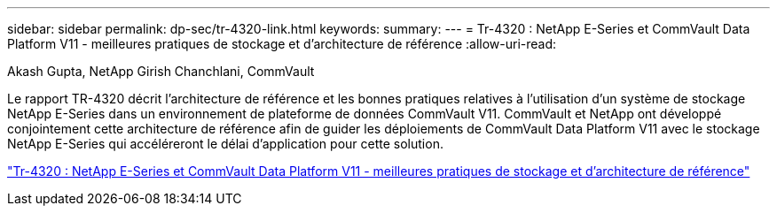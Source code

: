 ---
sidebar: sidebar 
permalink: dp-sec/tr-4320-link.html 
keywords:  
summary:  
---
= Tr-4320 : NetApp E-Series et CommVault Data Platform V11 - meilleures pratiques de stockage et d'architecture de référence
:allow-uri-read: 


Akash Gupta, NetApp Girish Chanchlani, CommVault

Le rapport TR-4320 décrit l'architecture de référence et les bonnes pratiques relatives à l'utilisation d'un système de stockage NetApp E-Series dans un environnement de plateforme de données CommVault V11. CommVault et NetApp ont développé conjointement cette architecture de référence afin de guider les déploiements de CommVault Data Platform V11 avec le stockage NetApp E-Series qui accéléreront le délai d'application pour cette solution.

link:https://www.netapp.com/pdf.html?item=/media/17042-tr4320pdf.pdf["Tr-4320 : NetApp E-Series et CommVault Data Platform V11 - meilleures pratiques de stockage et d'architecture de référence"^]
